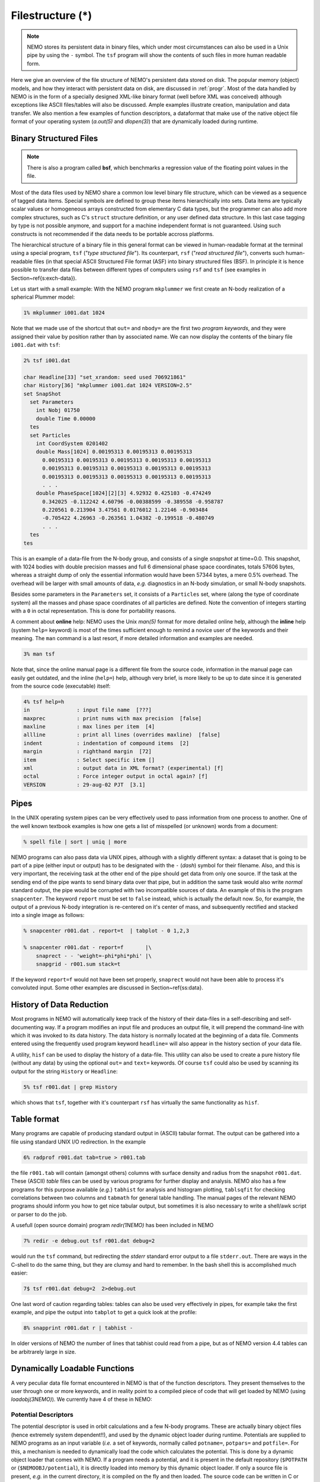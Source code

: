 .. _filestr:

Filestructure (*)
=================

.. note::
   NEMO stores its persistent data in binary files, which under most circumstances
   can also be used in a Unix pipe by using the ``-`` symbol. The ``tsf`` program
   will show the contents of such files in more human readable form.

Here we give an overview of the file structure of NEMO's persistent
data stored on disk.
The popular memory (object) models,
and how they interact with persistent data on disk, are discussed in
:ref:`progr`.
Most of the data handled by NEMO is in the form of a
specially designed 
XML-like binary format (well before XML was conceived)
although exceptions like ASCII files/tables will also be discussed. 
Ample examples illustrate creation, manipulation and data transfer.
We also mention a few examples of function descriptors, 
a dataformat that make use of
the native object file format of your operating system
(*a.out(5)* and *dlopen(3)*) that are dynamically loaded during runtime.

Binary Structured Files
-----------------------

.. note::
   There is also a program called **bsf**, which benchmarks a regression value
   of the floating point values in the file.

Most of the data files used by NEMO share a common low level binary file
structure, which can be viewed as a sequence of tagged data items.  Special
symbols are defined to group these items hierarchically into sets.  Data items
are typically scalar values or homogeneous arrays constructed from
elementary C data types, but the programmer can also add more complex
structures, such as C's ``struct`` structure definition, or any user
defined data structure. In this last case tagging by type is not 
possible anymore, and support for a machine independent format
is not guaranteed. Using such constructs is not recommended if the
data needs to be portable accross platforms.

The hierarchical structure of a binary file in this general format can
be viewed in human-readable format at the terminal using a special 
program, ``tsf`` ("*type structured file*").
Its counterpart, ``rsf`` ("*read structured file*"),
converts such human-readable files (in that special ASCII Structured
File format (ASF) into binary structured files (BSF).
In principle it is hence
possible to transfer data files between different types of computers
using ``rsf`` and ``tsf`` (see examples in Section~\ref{s:exch-data}).

Let us start with a small example: With the NEMO
program ``mkplummer`` we first create an
N-body realization of a spherical Plummer model:

.. code-block::

    1% mkplummer i001.dat 1024


Note that we made use of the shortcut that ``out=`` and ``nbody=``
are the first two *program keywords*, and they
were assigned their value by position rather than by associated name.
We can now display the contents of the binary file ``i001.dat`` with
``tsf``:

.. code-block::

    2% tsf i001.dat

    char Headline[33] "set_xrandom: seed used 706921861"
    char History[36] "mkplummer i001.dat 1024 VERSION=2.5"
    set SnapShot                                                            
      set Parameters                                                        
        int Nobj 01750
        double Time 0.00000                                                 
      tes                                                                   
      set Particles                                                         
        int CoordSystem 0201402                                             
        double Mass[1024] 0.00195313 0.00195313 0.00195313
          0.00195313 0.00195313 0.00195313 0.00195313 0.00195313
          0.00195313 0.00195313 0.00195313 0.00195313 0.00195313
          0.00195313 0.00195313 0.00195313 0.00195313 0.00195313
          . . .
        double PhaseSpace[1024][2][3] 4.92932 0.425103 -0.474249
          0.342025 -0.112242 4.60796 -0.00388599 -0.389558 -0.958787
          0.220561 0.213904 3.47561 0.0176012 1.22146 -0.903484
          -0.705422 4.26963 -0.263561 1.04382 -0.199518 -0.480749
          . . .                                                             
      tes                                                                   
    tes                                                                     


This is an example of a data-file from the N-body group, and consists of
a single *snapshot* at time=0.0.  This snapshot,
with 1024 bodies with double precision masses and full 6 dimensional
phase space coordinates, totals 57606 bytes, whereas a straight dump of
only the essential information would have been 57344 bytes, a mere 0.5%
overhead.  The overhead will be larger with small amounts of data,
*e.g.* diagnostics in an N-body simulation, or small N-body snapshots. 

Besides some parameters in the ``Parameters`` set, it consists
of a ``Particles`` set, where (along the type of coordinate system)
all the masses and phase space coordinates of all particles
are defined. Note the convention of integers starting with
a ``0`` in octal representation. This is done for portability
reasons.

A comment about **online** help:
NEMO uses the Unix *man(5)* format
for more detailed online help, 
although the **inline** help (system ``help=`` keyword)
is most of the times sufficient enough
to remind a novice user of the keywords and their meaning.
The ``man`` command is a last resort, if more detailed information
and examples are needed. 

.. code-block::

    3% man tsf


Note that, since the online manual page is a different file from the
source code, information in the manual page can easily get outdated, and
the inline (``help=``) help, although very brief,
is more likely to be up to date since it is generated from the source
code (executable) itself:


.. code-block::

    4% tsf help=h
    in               : input file name  [???]
    maxprec          : print nums with max precision  [false]
    maxline          : max lines per item  [4]
    allline          : print all lines (overrides maxline)  [false]
    indent           : indentation of compound items  [2]
    margin           : righthand margin  [72]
    item             : Select specific item []
    xml              : output data in XML format? (experimental) [f]
    octal            : Force integer output in octal again? [f]
    VERSION          : 29-aug-02 PJT  [3.1]



Pipes
-----

In the UNIX operating system pipes can be very
effectively used to pass information from one process to 
another. One of the well known textbook examples is how one
gets a list of misspelled (or unknown) words from a document:

.. code-block::

    % spell file | sort | uniq | more


NEMO programs can also pass data via UNIX pipes, although with a
slightly different syntax: a dataset that is going to be part of a pipe
(either input or output) has to be designated with  the ``-``
(*dash*) symbol for their filename.
Also, and this is very important, the receiving task
at the other end of the pipe should get data from only one source.
If the task at the sending end of the pipe wants to send binary data over
that pipe, but in addition the same task would also write *normal*
standard
output, the pipe would be corrupted with two incompatible sources of
data. An example of this is the program 
``snapcenter``. The keyword ``report`` must be set to
``false`` instead, which is actually the default now.
So, for example, the output of a previous N-body
integration is re-centered on it's center of mass, and subsequently
rectified and stacked into a single image as follows:

.. code-block::

    % snapcenter r001.dat . report=t  | tabplot - 0 1,2,3
    
    % snapcenter r001.dat - report=f       |\
        snaprect - - 'weight=-phi*phi*phi' |\
        snapgrid - r001.sum stack=t


If the keyword ``report=f`` would not have been set properly,
``snaprect``
would not have been able to process it's convoluted
input. Some other examples
are discussed in Section~\ref{ss:data}.



History of Data Reduction
-------------------------

Most programs
in NEMO will automatically keep track of the history of
their data-files in a self-describing and self-documenting
way. If a program modifies an input file and produces an
output file, it will prepend the
command-line with which it was invoked to its data history.  The
data history is normally located at the beginning of a data file. 
Comments entered using the frequently used program keyword
``headline=`` will also appear in the history section of your data file. 


A utility, ``hisf``
can be used to display the history of a data-file. 
This utility can also be used to create a pure history file (without any
data) by using the optional ``out=`` and ``text=`` keywords.  Of
course ``tsf``
could also be used by scanning its output for the string
``History`` or ``Headline``:

.. code-block::

    5% tsf r001.dat | grep History


which shows that ``tsf``, together with it's counterpart ``rsf`` has
virtually the same functionality as ``hisf``. 


Table format
------------

Many programs are capable of producing standard output in (ASCII)
tabular format.
The output can be gathered into a file using
standard UNIX I/O redirection.  In the example 

.. code-block::

    6% radprof r001.dat tab=true > r001.tab


the file ``r001.tab`` will contain (amongst others) columns with
surface density and radius from the snapshot ``r001.dat``.  These
(ASCII) *table* files can be used by various programs for further
display and analysis.  NEMO also has a few programs for this purpose
available (*e.g.*} ``tabhist`` for analysis and histogram
plotting, ``tablsqfit``
for checking correlations between two columns and
``tabmath`` for general table handling.
The manual 
pages of the relevant NEMO programs should inform you how to get nice
tabular output, but sometimes it is also necessary to write a shell/awk
script or parser to do the job.

A usefull (open source domain) program *redir(1NEMO)*
has been included in NEMO

.. code-block::

    7% redir -e debug.out tsf r001.dat debug=2


would run the ``tsf`` command, but redirecting the
*stderr* standard error output to a file ``stderr.out``. There are
ways in the C-shell to do the same thing, but they are
clumsy and hard to remember. In the bash
shell this is accomplished much easier:

.. code-block::

    7$ tsf r001.dat debug=2  2>debug.out

One last word of caution regarding tables: tables can also be used
very effectively in pipes, for example take the first example,
and pipe the output into ``tabplot`` to get a quick look 
at the profile:

.. code-block::

    8% snapprint r001.dat r | tabhist - 

In older versions of NEMO the number of lines that tabhist could
read from a pipe, but as of NEMO version 4.4 tables can be
arbitrarely large in size.


Dynamically Loadable Functions
------------------------------

A very peculiar data file format encountered in NEMO is that of the 
function descriptors. They present themselves to the user through
one or more keywords, and in reality point to a compiled
piece of code that will get loaded by NEMO (using *loadobj(3NEMO)*).
We currently have 4 of these in NEMO:



Potential Descriptors
~~~~~~~~~~~~~~~~~~~~~

The potential descriptor is used in orbit
calculations and a few N-body programs.  These are actually binary
object files (hence extremely system dependent!!), and 
used by the dynamic object loader
during runtime. Potentials are 
supplied to NEMO programs as an input variable (*i.e.* a set of 
keywords, normally called ``potname=``, ``potpars=`` and ``potfile=``.
For this, a mechanism is needed to dynamically load 
the code which calculates the potential. This is done by a
dynamic object loader that comes with NEMO. 
If a program needs a potential, and it is present in the
default repository (``$POTPATH`` or {``$NEMOOBJ/potential``), it is
directly loaded into memory by this dynamic object loader. 
If only a source file is present,
*e.g.* in the current directory, it is compiled on the fly 
and then loaded.  The source code can be written
in C or FORTRAN.  Rules and more information
can be found in *potential(3NEMO)* and *potential(5NEMO)*
The program *potlist(1NEMO)* 
can be used to test potential descriptors. 

Bodytrans Functions
~~~~~~~~~~~~~~~~~~~

Another family of object files used by the dynamic
object loader are the *bodytrans(5NEMO)* functions. These were
actually the first one of this kind introduced in NEMO.
They are functions generated from expressions containing body-variables
(mass, position, potential, time, ordinal number etc.).  They frequently occur
in programs where it is desirable to have an arbitrary
expression of body variables
*e.g.*  plotting and printing programs, sorting program etc.
Expressions which are not in the standard repository (currently 
``$BTRPATH`` or ``$NEMOOBJ/bodytrans``) will 
be generated on the fly and saved for later use. 
The program *bodytrans(1NEMO)* is available
to test and save new expressions. Examples are given in 
Section~\ref{s-dispanal}, a table of the 
precompiled ones are in Table~\ref{t:bodytrans}.


Nonlinear Least Squares Fitting Functions
~~~~~~~~~~~~~~~~~~~~~~~~~~~~~~~~~~~~~~~~~

The program *tabnllsqfit(1NEMO)* can fit (linear or non-linear, depending
on the parameters) a function to a set of datapoints from an ASCII table.
The keyword ``fit=`` describes the model (*e.g.* a line, plane, gaussian, circle,
etc.), of which a few common ones have been pre-compiled with the program.
In that sense this is different from the previous two function descriptors,
which always get loaded from a directory with precompiled object files.
The keyword ``load=`` can be used to feed a user defined function to
this program. The manual page has a lot more details.

Rotation Curves Fitting Functions
~~~~~~~~~~~~~~~~~~~~~~~~~~~~~~~~~

Very similar to the Nonlinear Least Squares Fitting Functions are the
Rotation Curves Fitting Functions, except they are peculiar to the
1- and 2-dimensional rotation curves one find in galaxies as the 
result of a projected circular streaming model. The program
*rotcurshape(1NEMO)* is the only program that uses these functions, the
manual page has a lot more details.
